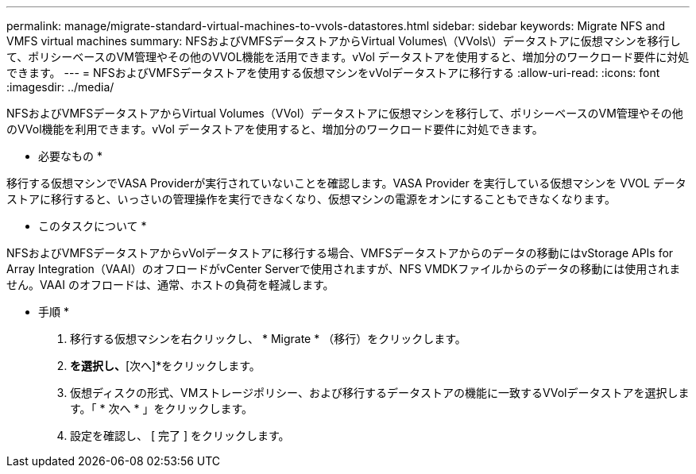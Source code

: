 ---
permalink: manage/migrate-standard-virtual-machines-to-vvols-datastores.html 
sidebar: sidebar 
keywords: Migrate NFS and VMFS virtual machines 
summary: NFSおよびVMFSデータストアからVirtual Volumes\（VVols\）データストアに仮想マシンを移行して、ポリシーベースのVM管理やその他のVVOL機能を活用できます。vVol データストアを使用すると、増加分のワークロード要件に対処できます。 
---
= NFSおよびVMFSデータストアを使用する仮想マシンをvVolデータストアに移行する
:allow-uri-read: 
:icons: font
:imagesdir: ../media/


[role="lead"]
NFSおよびVMFSデータストアからVirtual Volumes（VVol）データストアに仮想マシンを移行して、ポリシーベースのVM管理やその他のVVol機能を利用できます。vVol データストアを使用すると、増加分のワークロード要件に対処できます。

* 必要なもの *

移行する仮想マシンでVASA Providerが実行されていないことを確認します。VASA Provider を実行している仮想マシンを VVOL データストアに移行すると、いっさいの管理操作を実行できなくなり、仮想マシンの電源をオンにすることもできなくなります。

* このタスクについて *

NFSおよびVMFSデータストアからvVolデータストアに移行する場合、VMFSデータストアからのデータの移動にはvStorage APIs for Array Integration（VAAI）のオフロードがvCenter Serverで使用されますが、NFS VMDKファイルからのデータの移動には使用されません。VAAI のオフロードは、通常、ホストの負荷を軽減します。

* 手順 *

. 移行する仮想マシンを右クリックし、 * Migrate * （移行）をクリックします。
. [ストレージのみを変更]*を選択し、*[次へ]*をクリックします。
. 仮想ディスクの形式、VMストレージポリシー、および移行するデータストアの機能に一致するVVolデータストアを選択します。「 * 次へ * 」をクリックします。
. 設定を確認し、 [ 完了 ] をクリックします。

